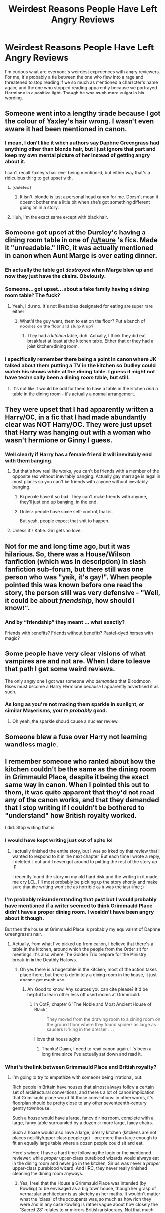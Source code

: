 #+TITLE: Weirdest Reasons People Have Left Angry Reviews

* Weirdest Reasons People Have Left Angry Reviews
:PROPERTIES:
:Author: Waycreepedout
:Score: 40
:DateUnix: 1474221879.0
:DateShort: 2016-Sep-18
:FlairText: Discussion
:END:
I'm curious what are everyone's weirdest experiences with angry reviewers. For me, it's probably a tie between the one who flew into a rage and threatened to stop reading if we so much as mentioned a character's name again, and the one who stopped reading apparently because we portrayed Hermione in a positive light. Though he was much more vulgar in his wording.


** Someone went into a lengthy tirade because I got the colour of Yaxley's hair wrong. I wasn't even aware it had been mentioned in canon.
:PROPERTIES:
:Author: throwaway01091960
:Score: 47
:DateUnix: 1474225553.0
:DateShort: 2016-Sep-18
:END:

*** I mean, I don't like it when authors say Daphne Greengrass had anything other than blonde hair, but I just ignore that part and keep my own mental picture of her instead of getting angry about it.

I can't recall Yaxley's hair ever being mentioned, but either way that's a ridiculous thing to get upset with.
:PROPERTIES:
:Author: jaysrule24
:Score: 17
:DateUnix: 1474245110.0
:DateShort: 2016-Sep-19
:END:

**** [deleted]
:PROPERTIES:
:Score: 13
:DateUnix: 1474253502.0
:DateShort: 2016-Sep-19
:END:

***** It isn't, blonde is just a personal head canon for me. Doesn't mean it doesn't bother me a little bit when she's got something different going on in a story.
:PROPERTIES:
:Author: jaysrule24
:Score: 9
:DateUnix: 1474254356.0
:DateShort: 2016-Sep-19
:END:


**** Huh, I'm the exact same except with black hair.
:PROPERTIES:
:Author: ForgotMyLastPasscode
:Score: 1
:DateUnix: 1474385570.0
:DateShort: 2016-Sep-20
:END:


** Someone got upset at the Dursley's having a dining room table in one of [[/u/taure]] 's fics. Made it "unreadable." IIRC, it was actually mentioned in canon when Aunt Marge is over eating dinner.
:PROPERTIES:
:Author: boomberrybella
:Score: 39
:DateUnix: 1474225075.0
:DateShort: 2016-Sep-18
:END:

*** Eh actually the table got /destroyed/ when Marge blew up and now they just have the chairs. Obviously.
:PROPERTIES:
:Author: thebondoftrust
:Score: 32
:DateUnix: 1474233176.0
:DateShort: 2016-Sep-19
:END:


*** Someone... got upset... about a fake family having a dining room table? The fuck?
:PROPERTIES:
:Author: laserthrasher1
:Score: 18
:DateUnix: 1474239302.0
:DateShort: 2016-Sep-19
:END:

**** Yeah, I dunno. It's not like tables designated for eating are super rare either
:PROPERTIES:
:Author: boomberrybella
:Score: 12
:DateUnix: 1474239744.0
:DateShort: 2016-Sep-19
:END:

***** What'd the guy want, them to eat on the floor? Put a bunch of noodles on the floor and slurp it up?
:PROPERTIES:
:Author: laserthrasher1
:Score: 14
:DateUnix: 1474241895.0
:DateShort: 2016-Sep-19
:END:

****** They had a /kitchen/ table, duh. Actually, I think they did eat breakfast at least at the kitchen table. Either that or they had a joint kitchen/dining room.
:PROPERTIES:
:Author: Lamenardo
:Score: 7
:DateUnix: 1474250642.0
:DateShort: 2016-Sep-19
:END:


*** I specifically remember there being a point in canon where JK talked about them putting a TV in the kitchen so Dudley could watch his shows while at the dining table. I guess it might not have technically been a dining /room/ table, but still.
:PROPERTIES:
:Author: jaysrule24
:Score: 10
:DateUnix: 1474245229.0
:DateShort: 2016-Sep-19
:END:

**** It's not like it would be odd for them to have a table in the kitchen /and/ a table in the dining room - it's actually a normal arrangement.
:PROPERTIES:
:Author: jmartkdr
:Score: 1
:DateUnix: 1474295546.0
:DateShort: 2016-Sep-19
:END:


** They were upset that I had apparently written a Harry/OC, in a fic that I had made abundantly clear was NOT Harry/OC. They were just upset that Harry was hanging out with a woman who wasn't hermione or Ginny I guess.
:PROPERTIES:
:Author: FloreatCastellum
:Score: 25
:DateUnix: 1474222356.0
:DateShort: 2016-Sep-18
:END:

*** Well clearly if Harry has a female friend it will inevitably end with them banging.
:PROPERTIES:
:Author: howtopleaseme
:Score: 17
:DateUnix: 1474245476.0
:DateShort: 2016-Sep-19
:END:

**** But that's how real life works, you can't be friends with a member of the opposite sex without inevitably banging. Actually gay marriage is legal in most places so you can't be friends with anyone without inevitably banging.
:PROPERTIES:
:Author: Ryder10
:Score: 5
:DateUnix: 1474299283.0
:DateShort: 2016-Sep-19
:END:

***** Bi people have it so bad. They can't make friends with anyone, they'll just end up banging, in the end.
:PROPERTIES:
:Author: dysphere
:Score: 3
:DateUnix: 1474301709.0
:DateShort: 2016-Sep-19
:END:


***** Unless people have some self-control, that is.

But yeah, people expect that shit to happen.
:PROPERTIES:
:Author: Kazeto
:Score: 1
:DateUnix: 1474388663.0
:DateShort: 2016-Sep-20
:END:


**** Unless it's Katie. Girl gets no love.
:PROPERTIES:
:Score: 1
:DateUnix: 1474355827.0
:DateShort: 2016-Sep-20
:END:


** Not for me and long time ago, but it was hilarious. So, there was a House/Wilson fanfiction (which was in description) in slash fanfiction sub-forum, but there still was one person who was "yaik, it's gay!". When people pointed this was known before one read the story, the person still was very defensive - "Well, it could be about /friendship/, how should I know!".
:PROPERTIES:
:Author: etudehouse
:Score: 27
:DateUnix: 1474223507.0
:DateShort: 2016-Sep-18
:END:

*** And by “friendship” they meant ... what exactly?

Friends with benefits? Friends without benefits? Pastel-dyed horses with magic?
:PROPERTIES:
:Author: Kazeto
:Score: 1
:DateUnix: 1474388724.0
:DateShort: 2016-Sep-20
:END:


** Some people have very clear visions of what vampires are and not are. When I dare to leave that path I get some weird reviews.

The only angry one I got was someone who /demanded/ that Bloodmoon Rises must become a Harry Hermione because I apparently advertised it as such.
:PROPERTIES:
:Author: UndeadBBQ
:Score: 14
:DateUnix: 1474227542.0
:DateShort: 2016-Sep-19
:END:

*** As long as you're not making them sparkle in sunlight, or similar Mayerisms, you're /probably/ good.
:PROPERTIES:
:Author: Lamenardo
:Score: 8
:DateUnix: 1474250729.0
:DateShort: 2016-Sep-19
:END:

**** Oh yeah, the sparkle should cause a nuclear review.
:PROPERTIES:
:Author: ScrotumPower
:Score: 6
:DateUnix: 1474260610.0
:DateShort: 2016-Sep-19
:END:


** Someone blew a fuse over Harry not learning wandless magic.
:PROPERTIES:
:Author: laserthrasher1
:Score: 13
:DateUnix: 1474239421.0
:DateShort: 2016-Sep-19
:END:


** I remember someone who ranted about how the kitchen couldn't be the same as the dining room in Grimmauld Place, despite it being the exact same way in canon. When I pointed this out to them, it was quite apparent that they'd not read any of the canon works, and that they demanded that I stop writing if I couldn't be bothered to "understand" how British royalty worked.

I did. Stop writing that is.
:PROPERTIES:
:Author: gadgetroid
:Score: 12
:DateUnix: 1474252169.0
:DateShort: 2016-Sep-19
:END:

*** I would have kept writing just out of spite lol
:PROPERTIES:
:Author: laserthrasher1
:Score: 4
:DateUnix: 1474253085.0
:DateShort: 2016-Sep-19
:END:

**** I actually finished the entire story, but I was so irked by that review that I wanted to respond to it in the next chapter. But each time I wrote a reply, I deleted it out and I never got around to putting the rest of the story up :P

I recently found the story on my old hard disk and the writing in it made me cry LOL. I'll most probably be picking up the story shortly and make sure that the writing won't be as horrible as it was the last time ;)
:PROPERTIES:
:Author: gadgetroid
:Score: 5
:DateUnix: 1474267180.0
:DateShort: 2016-Sep-19
:END:


*** I'm probably misunderstanding that post but I would probably have mentioned if a writer seemed to think Grimmauld Place didn't have a proper dining room. I wouldn't have been angry about it though.

But then the house at Grimmauld Place is probably my equivalent of Daphne Greengrass's hair.
:PROPERTIES:
:Author: booksandpots
:Score: 5
:DateUnix: 1474273050.0
:DateShort: 2016-Sep-19
:END:

**** Actually, from what I've picked up from canon, I believe that there's a table in the kitchen, around which the people from the Order sit for meetings. It's also where The Golden Trio prepare for the Ministry break-in in the Deathly Hallows.
:PROPERTIES:
:Author: gadgetroid
:Score: 3
:DateUnix: 1474277016.0
:DateShort: 2016-Sep-19
:END:

***** Oh yes there is a huge table in the kitchen; most of the action takes place there, but there is definitely a dining room in the house, it just doesn't get much use.
:PROPERTIES:
:Author: booksandpots
:Score: 3
:DateUnix: 1474279135.0
:DateShort: 2016-Sep-19
:END:

****** Ah. Good to know. Any sources you can cite please? It'd be helpful to learn other less oft used rooms at Grimmauld.
:PROPERTIES:
:Author: gadgetroid
:Score: 3
:DateUnix: 1474279619.0
:DateShort: 2016-Sep-19
:END:

******* In OotP, chapter 6 'The Noble and Most Ancient House of Black',

#+begin_quote
  They moved from the drawing room to a dining room on the ground floor where they found spiders as large as saucers lurking in the dresser . . .
#+end_quote

I love that house /sighs/
:PROPERTIES:
:Author: booksandpots
:Score: 6
:DateUnix: 1474280233.0
:DateShort: 2016-Sep-19
:END:

******** Thanks! Damn, I need to read canon again. It's been a long time since I've actually sat down and read it.
:PROPERTIES:
:Author: gadgetroid
:Score: 2
:DateUnix: 1474280460.0
:DateShort: 2016-Sep-19
:END:


*** What's the link between Grimmauld Place and British royalty?
:PROPERTIES:
:Author: Taure
:Score: 3
:DateUnix: 1474294098.0
:DateShort: 2016-Sep-19
:END:

**** I'm going to try to empathize with someone being irrational, but:

Rich people in Britain have houses that almost always follow a certain set of architectural conventions, and there's a lot of canon implication that Grimmauld place would fit those conventions: in other words, it's floorplan should be pretty close to any other seventeenth-century gentry townhouse.

Such a house would have a large, fancy dining room, complete with a large, fancy table surrounded by a dozen or more large, fancy chairs.

Such a house would also have a large, dreary kitchen (kitchens are not places nobility/upper class people go) - one more than large enough to fit an equally large table where a dozen people could sit and eat.

Here's where I have a hard time following the logic or the mentioned reviewer: while /proper/ upper-class pureblood wizards would always eat in the dining room and never go in the kitchen, Sirius was never a /proper/ upper-class pureblood wizard. And IIRC, they never really finished cleaning the dining room anyways.
:PROPERTIES:
:Author: jmartkdr
:Score: 3
:DateUnix: 1474295972.0
:DateShort: 2016-Sep-19
:END:

***** Yes, I feel that the House a Grimmauld Place was intended (by Rowling) to be envisaged as a big town house, though her grasp of vernacular architecture is as sketchy as her maths. It wouldn't matter what the 'class' of the occupants was, so much as how rich they were and in any case Rowling is rather vague about how closely the 'Sacred 28' relates to or mirrors British aristocracy. Not that much from what I can see. In any case, Islington wasn't developed until the early 19th century so assuming the house was always hidden among Muggle houses, (my headcanon again) it can't have been built until 1830 or so at the earliest.

It is my favourite thing ever in HP. I have spent a ridiculous and unhealthy amount of time thinking and writing about this place.
:PROPERTIES:
:Author: booksandpots
:Score: 2
:DateUnix: 1474311393.0
:DateShort: 2016-Sep-19
:END:

****** u/jmartkdr:
#+begin_quote
  though her grasp of vernacular architecture is as sketchy as her maths.
#+end_quote

That's a lovely sentence, btw.

And part of the reason I almost never care how these details are handled in fanfiction. Changes for the sake of changing things is bad - you lose the advantage of fanfiction on the first place - but there will be changes no matter what. There's a certain amount of Death of the Author that's inherent to fanfiction - you're going to change /something/ - it's really just a matter of making sure that divergence from canon is internally consistent.

Well, that and not dwelling on details that don't affect the plot, but that's a writing-guideline, not a fanfic one.
:PROPERTIES:
:Author: jmartkdr
:Score: 1
:DateUnix: 1474311738.0
:DateShort: 2016-Sep-19
:END:

******* Yes, Rowling's plot didn't need more detail and it leaves delicious spaces which can be filled by fanfiction without any effect on canon. I think those spaces are a large part of the reason why HP is such a rich source of material for us as writers and storytellers.

Where were we again?
:PROPERTIES:
:Author: booksandpots
:Score: 1
:DateUnix: 1474312325.0
:DateShort: 2016-Sep-19
:END:

******** We started ast silly things to get upset about in fanfiction - like the floorplans of Grimmauld place.
:PROPERTIES:
:Author: jmartkdr
:Score: 1
:DateUnix: 1474312445.0
:DateShort: 2016-Sep-19
:END:


***** Right, but there's a huge difference between royalty and nobility. And in any case, the nobility and the rich are pretty distinct, especially by the time that a house like Grimmauld Place was built.
:PROPERTIES:
:Author: Taure
:Score: 1
:DateUnix: 1474297044.0
:DateShort: 2016-Sep-19
:END:

****** Fair enough. I'm just trying to figure out where this person is coming from.
:PROPERTIES:
:Author: jmartkdr
:Score: 1
:DateUnix: 1474297369.0
:DateShort: 2016-Sep-19
:END:

******* I presume the buttocks, or the space in-between them.
:PROPERTIES:
:Author: Kazeto
:Score: 1
:DateUnix: 1474389212.0
:DateShort: 2016-Sep-20
:END:


**** Damned if I know.
:PROPERTIES:
:Author: gadgetroid
:Score: 1
:DateUnix: 1474295069.0
:DateShort: 2016-Sep-19
:END:


** I've gotten a review with a person angrily complaining that the fic wasn't a slash harem, and that there wasn't any weasley and dumbledore bashing.
:PROPERTIES:
:Author: Lord_Anarchy
:Score: 21
:DateUnix: 1474242480.0
:DateShort: 2016-Sep-19
:END:

*** Why won't you cater to my unspoken needs???
:PROPERTIES:
:Author: boomberrybella
:Score: 16
:DateUnix: 1474242818.0
:DateShort: 2016-Sep-19
:END:


*** I wonder if that person also complains at a pub that there's no piddle in their pint.
:PROPERTIES:
:Author: Kazeto
:Score: 1
:DateUnix: 1474389260.0
:DateShort: 2016-Sep-20
:END:


** My strangest review was probably the person that felt a rather visceral hatred for Éowyn from the Lord of the Rings. I believe they described her as a 'filthy and disgusting human being'.
:PROPERTIES:
:Author: SteelbadgerMk2
:Score: 9
:DateUnix: 1474267080.0
:DateShort: 2016-Sep-19
:END:

*** I love how ambiguous that is, given the setting. The straight reading would be that she's a disgusting person, but equally, the reviewer might be an Elf supremacist who things all humans are filthy and disgusting.
:PROPERTIES:
:Author: Taure
:Score: 7
:DateUnix: 1474294172.0
:DateShort: 2016-Sep-19
:END:

**** I don't need my Dragon Age in my LotR!
:PROPERTIES:
:Score: 3
:DateUnix: 1474301808.0
:DateShort: 2016-Sep-19
:END:


*** Eh, to be fair, I also disliked that fanfic and the way you wrote almost everyone there. You seriously grew as a writer by the time of SoA.
:PROPERTIES:
:Score: 1
:DateUnix: 1474301932.0
:DateShort: 2016-Sep-19
:END:


** I deleted an old version of my WIP and after uploading the new one I got an angry review about how I should have made it clear that this was a reupload. Like, screw you.
:PROPERTIES:
:Author: ScottPress
:Score: 4
:DateUnix: 1474278417.0
:DateShort: 2016-Sep-19
:END:


** I read one for a dragonball z fic where they were mad because frieza was defeated. Legitly angry. Gave a solid 200 word review about it.
:PROPERTIES:
:Author: Zerokun11
:Score: 8
:DateUnix: 1474223685.0
:DateShort: 2016-Sep-18
:END:


** I got one from a guy who thought my time travel fic was a 'characters read their books' fic. He didn't bother reading the fic (or the description which stated the the characters read their books before MY story began) and wrote this rude diatribe about how people used to write orriginal fanfiction and I should 'try it'.
:PROPERTIES:
:Author: Power-of-Erised
:Score: 6
:DateUnix: 1474240992.0
:DateShort: 2016-Sep-19
:END:

*** Um.. what? So, he looked at the title and was like "OMG WHY THIS NUB DO READ BOOK FIC THIS GUY BE SO STOOPID I NEED TO DO HATE COMMENT BLAAAAAA"
:PROPERTIES:
:Author: laserthrasher1
:Score: 5
:DateUnix: 1474241994.0
:DateShort: 2016-Sep-19
:END:

**** Pretty much, aside from the title part, the fic is called 'Hogwarts Helps' the discription briefly mentions that the characters read their own books 'off screen' but in no way infers that the basis of the story is a CRTB fic
:PROPERTIES:
:Author: Power-of-Erised
:Score: 4
:DateUnix: 1474242253.0
:DateShort: 2016-Sep-19
:END:

***** Could you link this fic? A quick google brings nothing up and I'm intrigued by your description.
:PROPERTIES:
:Author: Hanhula
:Score: 3
:DateUnix: 1474242753.0
:DateShort: 2016-Sep-19
:END:

****** [[https://m.fanfiction.net/s/10566932/1/Hogwarts-Helps]]

Just to warn you its only got 2 chapters at the moment.
:PROPERTIES:
:Author: Power-of-Erised
:Score: 2
:DateUnix: 1474244082.0
:DateShort: 2016-Sep-19
:END:

******* Jesus christ have you seen their bio??? They need to get a hobby o.0
:PROPERTIES:
:Author: FloreatCastellum
:Score: 5
:DateUnix: 1474244376.0
:DateShort: 2016-Sep-19
:END:


******* Thank you! So long as you plan on updating regularly, I'll read and hopefully enjoy!
:PROPERTIES:
:Author: Hanhula
:Score: 1
:DateUnix: 1474245355.0
:DateShort: 2016-Sep-19
:END:


*** u/jmartkdr:
#+begin_quote
  a 'characters read their books' fic
#+end_quote

I'm have no idea what this means. Would anyone care to enlighten me?
:PROPERTIES:
:Author: jmartkdr
:Score: 1
:DateUnix: 1474324595.0
:DateShort: 2016-Sep-20
:END:

**** It would be where the Harry Potter characters find the HP books and read them. In most instances I've seen, the writer actually includes huge passages of the books in their text and it's terribly boring (also gets the fics pulled down for violating TOS) and probably fails to actually change anything as a result of reading them (though I've never actually read that far so who knows). Presumably in a /good/ type of this fic, we only see the characters reactions to what they read AND they change things as a result of having foreknowledge.
:PROPERTIES:
:Author: SilverCookieDust
:Score: 1
:DateUnix: 1474326240.0
:DateShort: 2016-Sep-20
:END:

***** ...

I've heard sillier ideas for a fanfic meme.
:PROPERTIES:
:Author: jmartkdr
:Score: 1
:DateUnix: 1474326537.0
:DateShort: 2016-Sep-20
:END:


** I had an anonymous poster refer to one of my stories (tagged as AU) as "implausible."

I'm not sure what they thought was implausible. The fictional story universe? Magical creatures? The fact that it was AU? My OTP? The world may never know.
:PROPERTIES:
:Author: Oniknight
:Score: 3
:DateUnix: 1474314115.0
:DateShort: 2016-Sep-20
:END:

*** That reminds me that I got something similar. They just said I had a "very, very poor choice of plot" on my first chapter, which is 10k long, and the summary alone hints at least four things they could be objecting to, so I'm just left here wondering what, exactly, was such a poor choice.
:PROPERTIES:
:Author: SilverCookieDust
:Score: 2
:DateUnix: 1474314487.0
:DateShort: 2016-Sep-20
:END:


** remindme! 2 days
:PROPERTIES:
:Author: laserthrasher1
:Score: 1
:DateUnix: 1474242012.0
:DateShort: 2016-Sep-19
:END:

*** I will be messaging you on [[http://www.wolframalpha.com/input/?i=2016-09-20%2023:41:23%20UTC%20To%20Local%20Time][*2016-09-20 23:41:23 UTC*]] to remind you of [[https://www.reddit.com/r/HPfanfiction/comments/53db6m/weirdest_reasons_people_have_left_angry_reviews/d7sga8c][*this link.*]]

[[http://np.reddit.com/message/compose/?to=RemindMeBot&subject=Reminder&message=%5Bhttps://www.reddit.com/r/HPfanfiction/comments/53db6m/weirdest_reasons_people_have_left_angry_reviews/d7sga8c%5D%0A%0ARemindMe!%20%202%20days][*CLICK THIS LINK*]] to send a PM to also be reminded and to reduce spam.

^{Parent commenter can} [[http://np.reddit.com/message/compose/?to=RemindMeBot&subject=Delete%20Comment&message=Delete!%20d7sgc45][^{delete this message to hide from others.}]]

--------------

[[http://np.reddit.com/r/RemindMeBot/comments/24duzp/remindmebot_info/][^{FAQs}]]

[[http://np.reddit.com/message/compose/?to=RemindMeBot&subject=Reminder&message=%5BLINK%20INSIDE%20SQUARE%20BRACKETS%20else%20default%20to%20FAQs%5D%0A%0ANOTE:%20Don't%20forget%20to%20add%20the%20time%20options%20after%20the%20command.%0A%0ARemindMe!][^{Custom}]]
[[http://np.reddit.com/message/compose/?to=RemindMeBot&subject=List%20Of%20Reminders&message=MyReminders!][^{Your Reminders}]]
[[http://np.reddit.com/message/compose/?to=RemindMeBotWrangler&subject=Feedback][^{Feedback}]]
[[https://github.com/SIlver--/remindmebot-reddit][^{Code}]]
[[https://np.reddit.com/r/RemindMeBot/comments/4kldad/remindmebot_extensions/][^{Browser Extensions}]]
:PROPERTIES:
:Author: RemindMeBot
:Score: 2
:DateUnix: 1474242088.0
:DateShort: 2016-Sep-19
:END:
